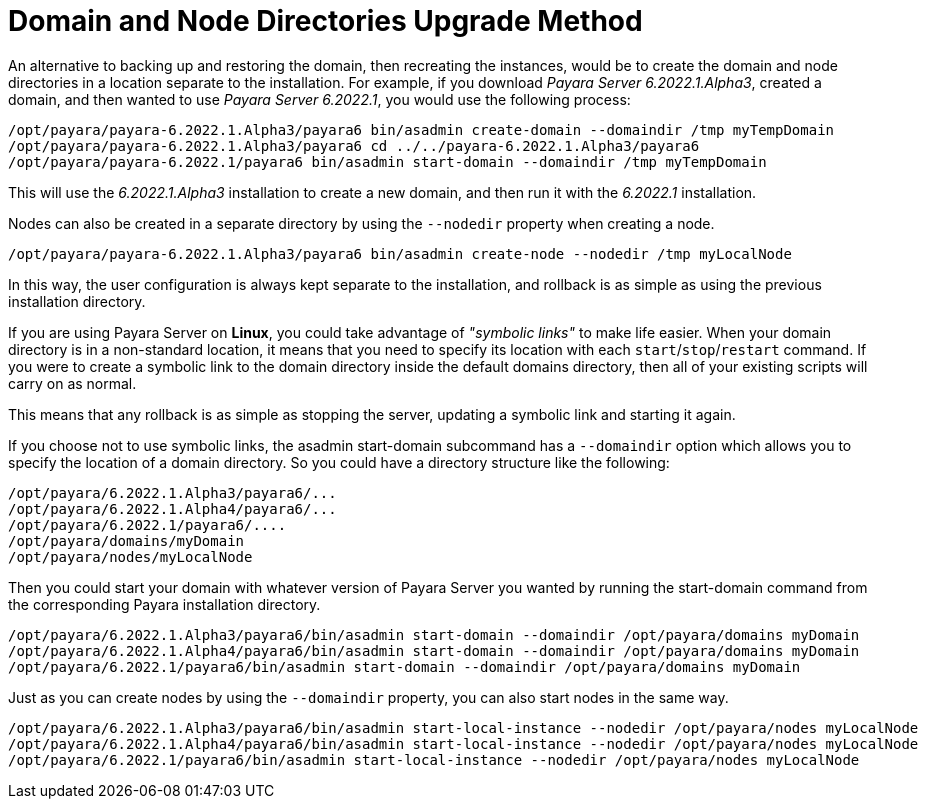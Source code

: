 [[domain-and-node-directories-upgrade-method]]
= Domain and Node Directories Upgrade Method
:ordinal: 2

An alternative to backing up and restoring the domain, then recreating the instances, would be to create the domain and node directories in a location separate to the installation. For example, if you download _Payara Server 6.2022.1.Alpha3_, created a domain, and then wanted to use _Payara Server 6.2022.1_, you would use the following process:

[source, shell]
----
/opt/payara/payara-6.2022.1.Alpha3/payara6 bin/asadmin create-domain --domaindir /tmp myTempDomain
/opt/payara/payara-6.2022.1.Alpha3/payara6 cd ../../payara-6.2022.1.Alpha3/payara6
/opt/payara/payara-6.2022.1/payara6 bin/asadmin start-domain --domaindir /tmp myTempDomain
----

This will use the _6.2022.1.Alpha3_ installation to create a new domain, and then run it with the _6.2022.1_ installation.

Nodes can also be created in a separate directory by using the `--nodedir` property when creating a node.

[source, shell]
----
/opt/payara/payara-6.2022.1.Alpha3/payara6 bin/asadmin create-node --nodedir /tmp myLocalNode
----

In this way, the user configuration is always kept separate to the installation, and rollback is as simple as using the previous installation directory.

If you are using Payara Server on *Linux*, you could take advantage of _"symbolic links"_ to make life easier. When your domain directory is in a non-standard location, it means that you need to specify its location with each `start`/`stop`/`restart` command. If you were to create a symbolic link to the domain directory inside the default domains directory, then all of your existing scripts will carry on as normal.

This means that any rollback is as simple as stopping the server, updating a symbolic link and starting it again.

If you choose not to use symbolic links, the asadmin start-domain subcommand has a `--domaindir` option which allows you to specify the location of a domain directory. So you could have a directory structure like the following:

----
/opt/payara/6.2022.1.Alpha3/payara6/...
/opt/payara/6.2022.1.Alpha4/payara6/...
/opt/payara/6.2022.1/payara6/....
/opt/payara/domains/myDomain
/opt/payara/nodes/myLocalNode
----

Then you could start your domain with whatever version of Payara Server you wanted by running the start-domain command from the corresponding Payara installation directory.

[source, shell]
----
/opt/payara/6.2022.1.Alpha3/payara6/bin/asadmin start-domain --domaindir /opt/payara/domains myDomain
/opt/payara/6.2022.1.Alpha4/payara6/bin/asadmin start-domain --domaindir /opt/payara/domains myDomain
/opt/payara/6.2022.1/payara6/bin/asadmin start-domain --domaindir /opt/payara/domains myDomain
----

Just as you can create nodes by using the `--domaindir` property, you can also start nodes in the same way.

[source, shell]
----
/opt/payara/6.2022.1.Alpha3/payara6/bin/asadmin start-local-instance --nodedir /opt/payara/nodes myLocalNode
/opt/payara/6.2022.1.Alpha4/payara6/bin/asadmin start-local-instance --nodedir /opt/payara/nodes myLocalNode
/opt/payara/6.2022.1/payara6/bin/asadmin start-local-instance --nodedir /opt/payara/nodes myLocalNode
----